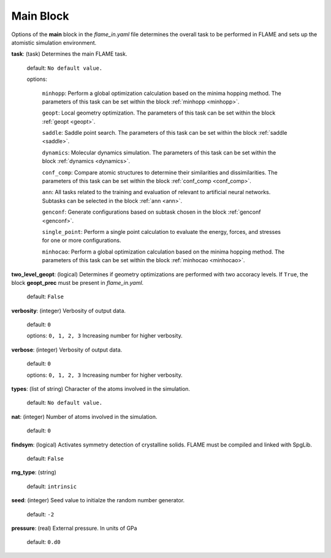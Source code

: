 .. _main:

=============
Main Block
=============

Options of the **main** block in the *flame_in.yaml* file determines the 
overall task to be performed in FLAME and sets up the 
atomistic simulation environment.

**task**: (task) Determines the main FLAME task. 

   default: ``No default value.``

   options:

        ``minhopp``: Perform a global optimization calculation based on the
        minima hopping method. The parameters of this task can be set within
        the block :ref:`minhopp <minhopp>`.

        ``geopt``: Local geometry optimization. The parameters of this
        task can be set within the block :ref:`geopt <geopt>`.

        ``saddle``: Saddle point search.
        The parameters of this task can be set within the
        block :ref:`saddle <saddle>`.

        ``dynamics``: Molecular dynamics simulation.
        The parameters of this task can be set within the
        block :ref:`dynamics <dynamics>`.

        ``conf_comp``: Compare atomic structures to determine their similarities and
        dissimilarities. The parameters of this task can be set within the
        block :ref:`conf_comp <conf_comp>`.

        ``ann``: All tasks related to the training and evaluation of 
        relevant to artificial neural networks. Subtasks can be selected in
        the block :ref:`ann <ann>`.

        ``genconf``: Generate configurations based on
        subtask chosen in the block :ref:`genconf <genconf>`.

        ``single_point``: Perform a single point calculation
        to evaluate the energy, forces, and stresses for one or more configurations.

        ``minhocao``:  Perform a global optimization calculation based on the
        minima hopping method. The parameters of this task can be set within
        the block :ref:`minhocao <minhocao>`.
        
**two_level_geopt**: (logical) Determines if geometry optimizations
are performed with two accoracy levels.
If ``True``, the block **geopt_prec** must
be present in *flame_in.yaml*.

    default: ``False``

**verbosity**: (integer) Verbosity of output data.

    default: ``0``

    options: ``0, 1, 2, 3`` Increasing number for higher verbosity.

**verbose**: (integer) Verbosity of output data.

    default: ``0``

    options: ``0, 1, 2, 3`` Increasing number for higher verbosity.

**types**: (list of string) Character of the atoms involved in the simulation.

   default: ``No default value.``

**nat**: (integer) Number of atoms involved in the simulation.

   default: ``0``


**findsym**: (logical) Activates symmetry detection of crystalline solids.
FLAME must be compiled and linked with SpgLib.

    default: ``False``

**rng_type**: (string)

   default: ``intrinsic``

**seed**: (integer) Seed value to initialze the random number generator.

   default: ``-2``

**pressure**: (real) External pressure. In units of GPa

   default: ``0.d0``

..   nrun_lammps                         : 0
..   nat                                 : 0
..   pressure                            : 0.0
..   findsym                             : False
..   finddos                             : False
..   params_new                          : False
